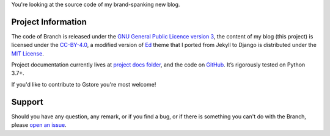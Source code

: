 .. raw:: html

    <h1 align="center">
        <img src="./logo.svg" width="15%" alt="" /><br />
        Branch
    </h1>
    <p align="center">
        <a href="https://github.com/sergeyklay/branch/actions?workflow=CI">
            <img src="https://github.com/sergeyklay/branch/workflows/CI/badge.svg?branch=master" alt="CI Status" />
        </a>
    </p>

.. teaser-begin

You're looking at the source code of my brand-spanking new blog.

.. teaser-end

.. -project-information-

Project Information
===================

The code of Branch is released under the `GNU General Public Licence version 3 <https://choosealicense.com/licenses/gpl-3.0/>`_,
the content of my blog (this project) is licensed under the `CC-BY-4.0 <https://creativecommons.org/licenses/by/4.0>`_,
a modified version of `Ed <https://github.com/minicomp/ed>`_ theme that I ported from Jekyll to Django is distributed under
the `MIT License <https://github.com/minicomp/ed/blob/bedbc4c6870174451368fc51ecccd8bad5a36bdf/LICENSE.md>`_.

Project documentation currently lives at `project docs folder <https://github.com/sergeyklay/branch/tree/master/docs>`_,
and the code on `GitHub <https://github.com/sergeyklay/branch>`_.
It’s rigorously tested on Python 3.7+.

If you'd like to contribute to Gstore you're most welcome!

.. -support-

Support
=======

Should you have any question, any remark, or if you find a bug, or if there is
something you can't do with the Branch, please
`open an issue <https://github.com/sergeyklay/gstore/issues>`_.
